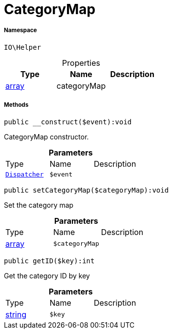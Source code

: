 :table-caption!:
:example-caption!:
:source-highlighter: prettify
:sectids!:
[[io__categorymap]]
= CategoryMap





===== Namespace

`IO\Helper`





.Properties
|===
|Type |Name |Description

|link:http://php.net/array[array^]
    |categoryMap
    |
|===


===== Methods

[source%nowrap, php]
----

public __construct($event):void

----







CategoryMap constructor.

.*Parameters*
|===
|Type |Name |Description
| xref:stable7@interface::Miscellaneous.adoc#miscellaneous_events_dispatcher[`Dispatcher`]
a|`$event`
|
|===


[source%nowrap, php]
----

public setCategoryMap($categoryMap):void

----







Set the category map

.*Parameters*
|===
|Type |Name |Description
|link:http://php.net/array[array^]
a|`$categoryMap`
|
|===


[source%nowrap, php]
----

public getID($key):int

----







Get the category ID by key

.*Parameters*
|===
|Type |Name |Description
|link:http://php.net/string[string^]
a|`$key`
|
|===


